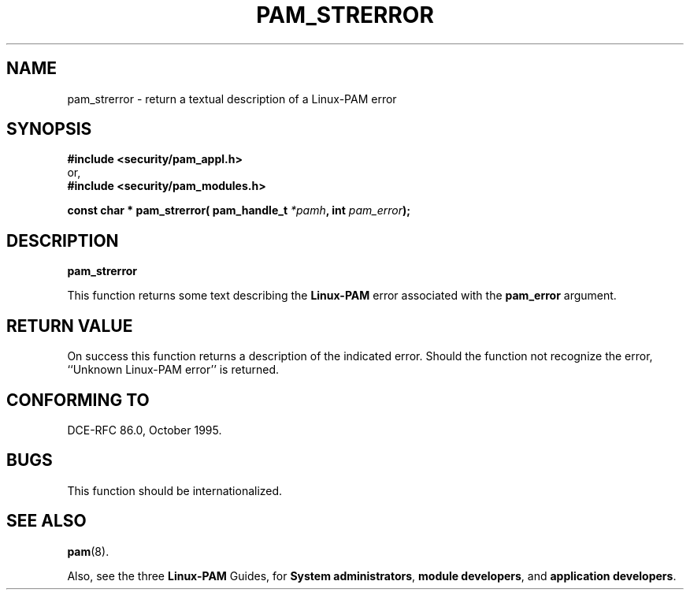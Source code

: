 .\" Hey Emacs! This file is -*- nroff -*- source.
.\" ripped off from Rick Faith's getgroups man page
.\" $Id: pam_strerror.3,v 1.3 2005/08/16 03:41:37 magicyang Exp $
.\" Copyright (c) Andrew G. Morgan 1996-7 <morgan@linux.kernel.org>
.TH PAM_STRERROR 3 "1999 Oct 4" "Linux-PAM 0.70" "Programmers' Manual"
.SH NAME

pam_strerror \- return a textual description of a Linux-PAM error

.SH SYNOPSIS
.B #include <security/pam_appl.h>
.br
or,
.br
.B #include <security/pam_modules.h>
.sp
.BI "const char * pam_strerror( pam_handle_t " "*pamh" ", int " pam_error ");"
.sp 2
.SH DESCRIPTION
.B pam_strerror

This function returns some text describing the
.BR Linux-PAM
error associated with the
.B pam_error
argument.

.SH "RETURN VALUE"

On success this function returns a description of the indicated
error.  Should the function not recognize the error, ``Unknown
Linux-PAM error'' is returned.

.SH "CONFORMING TO"
DCE-RFC 86.0, October 1995.

.SH BUGS
.sp 2
This function should be internationalized.

.SH "SEE ALSO"

.BR pam "(8). "

Also, see the three
.BR Linux-PAM
Guides, for
.BR "System administrators" ", "
.BR "module developers" ", "
and
.BR "application developers" ". "
